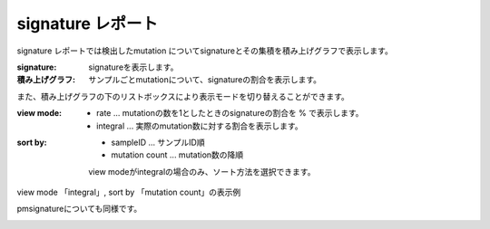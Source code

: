 ========================
signature レポート
========================

signature レポートでは検出したmutation についてsignatureとその集積を積み上げグラフで表示します。

:signature:
  signatureを表示します。

:積み上げグラフ:
  サンプルごとmutationについて、signatureの割合を表示します。

.. image:: image/sig_dummy.PNG
  :scale: 100%

また、積み上げグラフの下のリストボックスにより表示モードを切り替えることができます。

:view mode:
  - rate ... mutationの数を1としたときのsignatureの割合を % で表示します。
  - integral ... 実際のmutation数に対する割合を表示します。

:sort by:
  - sampleID ... サンプルID順
  - mutation count ... mutation数の降順

  view modeがintegralの場合のみ、ソート方法を選択できます。


view mode 「integral」, sort by 「mutation count」の表示例

.. image:: image/sig_operation1.PNG
  :scale: 100%

pmsignatureについても同様です。

.. image:: image/pmsig_dummy.PNG
  :scale: 100%

.. |new| image:: image/tab_001.gif